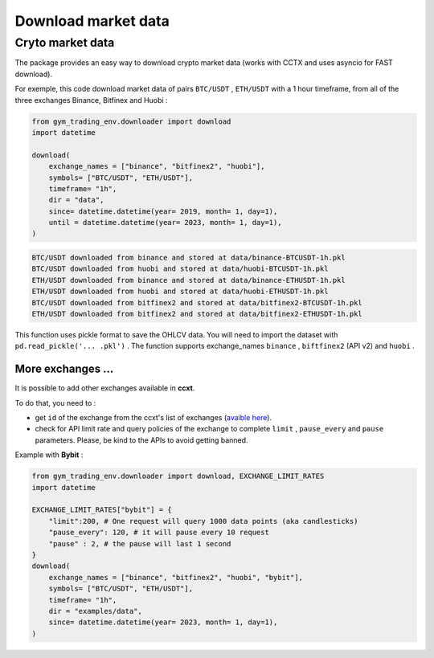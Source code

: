 Download market data
=====================

Cryto market data
-------------------------

The package provides an easy way to download crypto market data (works with CCTX and uses asyncio for FAST download).

For exemple, this code download market data of pairs ``BTC/USDT`` , ``ETH/USDT`` with a 1 hour timeframe, from all of the three exchanges Binance, Bitfinex and Huobi :

.. code-block:: python

  from gym_trading_env.downloader import download
  import datetime

  download(
      exchange_names = ["binance", "bitfinex2", "huobi"],
      symbols= ["BTC/USDT", "ETH/USDT"],
      timeframe= "1h",
      dir = "data",
      since= datetime.datetime(year= 2019, month= 1, day=1),
      until = datetime.datetime(year= 2023, month= 1, day=1),
  )

.. code-block:: bash

  BTC/USDT downloaded from binance and stored at data/binance-BTCUSDT-1h.pkl
  BTC/USDT downloaded from huobi and stored at data/huobi-BTCUSDT-1h.pkl
  ETH/USDT downloaded from binance and stored at data/binance-ETHUSDT-1h.pkl
  ETH/USDT downloaded from huobi and stored at data/huobi-ETHUSDT-1h.pkl
  BTC/USDT downloaded from bitfinex2 and stored at data/bitfinex2-BTCUSDT-1h.pkl
  ETH/USDT downloaded from bitfinex2 and stored at data/bitfinex2-ETHUSDT-1h.pkl

This function uses pickle format to save the OHLCV data. You will need to import the dataset with ``pd.read_pickle('... .pkl')`` . The function supports exchange_names ``binance`` , ``biftfinex2`` (API v2) and ``huobi`` .

More exchanges ...
~~~~~~~~~~


It is possible to add other exchanges available in **ccxt**.

To do that, you need to :

* get ``id`` of the exchange from the ccxt's list of exchanges (`avaible here <https://github.com/ccxt/ccxt/tree/master/python#certified-cryptocurrency-exchanges>`_).
* check for API limit rate and query policies of the exchange to complete ``limit`` , ``pause_every`` and ``pause`` parameters. Please, be kind to the APIs to avoid getting banned.

Example with **Bybit** :

.. code-block:: python
  
  from gym_trading_env.downloader import download, EXCHANGE_LIMIT_RATES
  import datetime

  EXCHANGE_LIMIT_RATES["bybit"] = {
      "limit":200, # One request will query 1000 data points (aka candlesticks)
      "pause_every": 120, # it will pause every 10 request
      "pause" : 2, # the pause will last 1 second
  }
  download(
      exchange_names = ["binance", "bitfinex2", "huobi", "bybit"],
      symbols= ["BTC/USDT", "ETH/USDT"],
      timeframe= "1h",
      dir = "examples/data",
      since= datetime.datetime(year= 2023, month= 1, day=1),
  )
